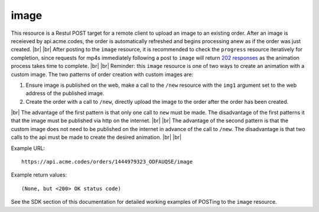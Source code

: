 
.. |br| raw:: html

   <br />

image
#####

This resource is a Restul POST target for a remote client to upload an image to an existing order. After an image is receieved by api.acme.codes, the order is automatically refreshed and begins processing anew as if the order was just created. |br|
|br|
After posting to the ``image`` resource, it is recommended to check the ``progress`` resource iteratively for completion, since requests for mp4s immediately following a post to ``image`` will return `202 responses <https://restfulapi.net/http-status-202-accepted>`_  as the animation process takes time to complete.
|br|
|br|
Reminder: this ``image`` resource is one of two ways to create an animation with a custom image. The two patterns of order creation with custom images are:
 
1. Ensure image is published on the web, make a call to the ``/new`` resource with the ``img1`` argument set to the web address of the published image.
2. Create the order with a call to ``/new``, directly upload the image to the order after the order has been created.

|br|
The advantage of the first pattern is that only one call to ``new`` must be made. The disadvantage of the first patterns it that the image must be published via http on the internet. 
|br|
|br|
The advantage of the second pattern is that the custom image does not need to be published on the internet in advance of the call to ``/new``. The disadvantage is that two calls to the api must be made to create the desired animation. 
|br|
|br|

Example URL:
::

     https://api.acme.codes/orders/1444979323_ODFAUQSE/image

     
Example return values:
::
    
    (None, but <200> OK status code)

See the SDK section of this documentation for detailed working examples of POSTing to the ``image`` resource.

